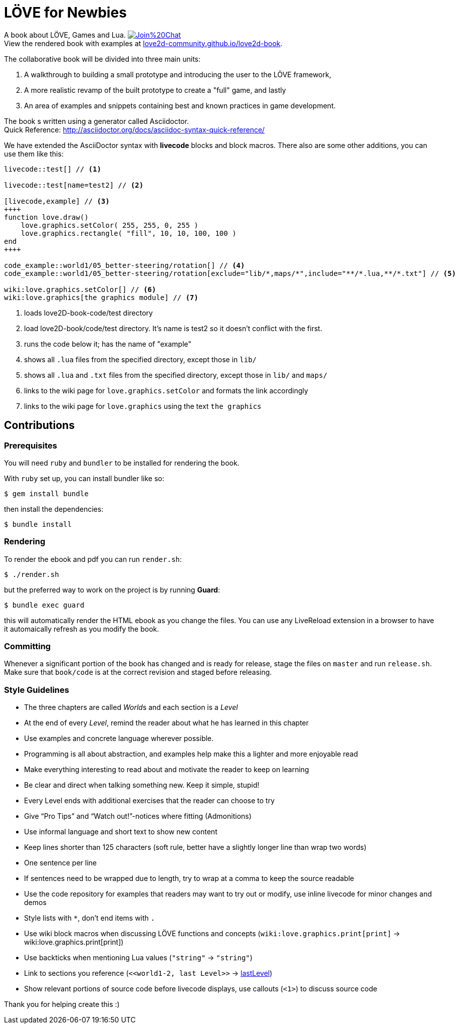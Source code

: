 = LÖVE for Newbies

A book about LÖVE, Games and Lua.
image:https://badges.gitter.im/Join%20Chat.svg[link="https://gitter.im/love2d-community/love2d-book"] +
View the rendered book with examples at https://love2d-community.github.io/love2d-book[love2d-community.github.io/love2d-book].

The collaborative book will be divided into three main units:

1. A walkthrough to building a small prototype and introducing the user to the LÖVE framework,
2. A more realistic revamp of the built prototype to create a "full" game, and lastly
3. An area of examples and snippets containing best and known practices in game development.

The book s written using a generator called Asciidoctor. +
Quick Reference: http://asciidoctor.org/docs/asciidoc-syntax-quick-reference/

We have extended the AsciiDoctor syntax with *livecode* blocks and block macros.
There also are some other additions, you can use them like this:

[source,asciidoc]
----
livecode::test[] // <1>

livecode::test[name=test2] // <2>

[livecode,example] // <3>
++++
function love.draw()
    love.graphics.setColor( 255, 255, 0, 255 )
    love.graphics.rectangle( "fill", 10, 10, 100, 100 )
end
++++

code_example::world1/05_better-steering/rotation[] // <4>
code_example::world1/05_better-steering/rotation[exclude="lib/*,maps/*",include="**/*.lua,**/*.txt"] // <5>

wiki:love.graphics.setColor[] // <6>
wiki:love.graphics[the graphics module] // <7>
----
<1> loads love2D-book-code/test directory
<2> load love2D-book/code/test directory. It's name is test2 so it doesn't conflict with the first.
<3> runs the code below it; has the name of "example"
<4> shows all `.lua` files from the specified directory, except those in `lib/`
<5> shows all `.lua` and `.txt` files from the specified directory, except those in `lib/` and `maps/`
<6> links to the wiki page for `love.graphics.setColor` and formats the link accordingly
<7> links to the wiki page for `love.graphics` using the text `the graphics`

== Contributions
=== Prerequisites
You will need `ruby` and `bundler` to be installed for rendering the book.

With `ruby` set up, you can install bundler like so:

[source,bash]
$ gem install bundle

then install the dependencies:

[source,bash]
$ bundle install

=== Rendering
To render the ebook and pdf you can run `render.sh`:

[source,bash]
$ ./render.sh

but the preferred way to work on the project is by running *Guard*:

[source,bash]
$ bundle exec guard

this will automatically render the HTML ebook as you change the files.
You can use any LiveReload extension in a browser to have it automaically refresh as you modify the book.

=== Committing
Whenever a significant portion of the book has changed and is ready for release, stage the files on `master` and run `release.sh`.
Make sure that `book/code` is at the correct revision and staged before releasing.

=== Style Guidelines
* The three chapters are called __World__s and each section is a _Level_
* At the end of every _Level_, remind the reader about what he has learned in this chapter
* Use examples and concrete language wherever possible.
* Programming is all about abstraction, and examples help make this a lighter and more enjoyable read
* Make everything interesting to read about and motivate the reader to keep on learning
* Be clear and direct when talking something new. Keep it simple, stupid!
* Every Level ends with additional exercises that the reader can choose to try
* Give “Pro Tips” and “Watch out!”-notices where fitting (Admonitions)
* Use informal language and short text to show new content
* Keep lines shorter than 125 characters (soft rule, better have a slightly longer line than wrap two words)
* One sentence per line
* If sentences need to be wrapped due to length, try to wrap at a comma to keep the source readable
* Use the code repository for examples that readers may want to try out or modify, use inline livecode for minor changes and demos
* Style lists with `*`, don't end items with `.`
* Use wiki block macros when discussing LÖVE functions and concepts (`+wiki:love.graphics.print[print]+` -> wiki:love.graphics.print[print])
* Use backticks when mentioning Lua values (``"string"`` -> `"string"`)
* Link to sections you reference (`+<<world1-2, last Level>>+` -> <<world1-2, lastLevel>>)
* Show relevant portions of source code before livecode displays, use callouts (`<1>`) to discuss source code

Thank you for helping create this :)
